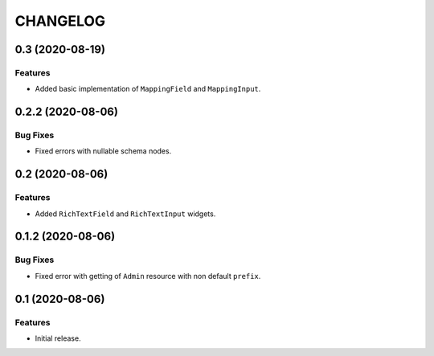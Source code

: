 ..  Changelog format guide.
    - Before make new release of core egg you MUST add here a header for new version with name "Next release".
    - After all headers and paragraphs you MUST add only ONE empty line.
    - At the end of sentence which describes some changes SHOULD be identifier of task from our task manager.
      This identifier MUST be placed in brackets. If a hot fix has not the task identifier then you
      can use the word "HOTFIX" instead of it.
    - At the end of sentence MUST stand a point.
    - List of changes in the one version MUST be grouped in the next sections:
        - Features
        - Changes
        - Bug Fixes
        - Docs

CHANGELOG
*********

0.3 (2020-08-19)
================

Features
--------

- Added basic implementation of ``MappingField`` and ``MappingInput``.

0.2.2 (2020-08-06)
==================

Bug Fixes
---------

- Fixed errors with nullable schema nodes.

0.2 (2020-08-06)
================

Features
--------

- Added ``RichTextField`` and ``RichTextInput`` widgets.

0.1.2 (2020-08-06)
==================

Bug Fixes
---------

- Fixed error with getting of ``Admin`` resource with non default ``prefix``.

0.1 (2020-08-06)
================

Features
--------

- Initial release.
